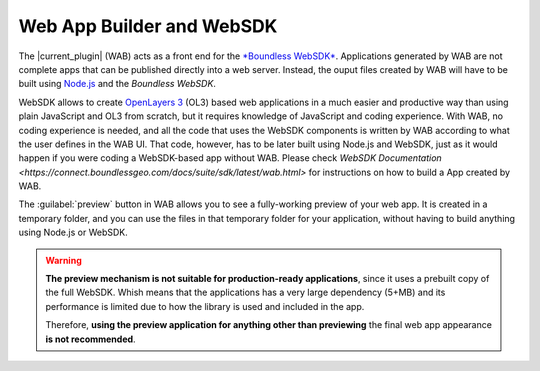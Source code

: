 .. _qgis.webappbuilder.wabandwebsdk:

Web App Builder and WebSDK
===========================

The |current_plugin| (WAB) acts as a front end for the `*Boundless WebSDK* <https://connect.boundlessgeo.com/docs/suite/sdk/latest/>`_. Applications generated by WAB are not complete apps that can be published directly into a web server. Instead, the ouput files created by WAB will have to be built using `Node.js <https://nodejs.org>`_ and the *Boundless WebSDK*.

WebSDK allows to create `OpenLayers 3 <http://openlayers.org/>`_ (OL3) based web applications in a much easier and productive way than using plain JavaScript and OL3 from scratch, but it requires knowledge of JavaScript and coding experience. With WAB, no coding experience is needed, and all the code that uses the WebSDK components is written by WAB according to what the user defines in the WAB UI. That code, however, has to be later built using Node.js and WebSDK, just as it would happen if you were coding a WebSDK-based app without WAB. Please check `WebSDK Documentation <https://connect.boundlessgeo.com/docs/suite/sdk/latest/wab.html>` for instructions on how to build a App created by WAB.

The :guilabel:`preview` button in WAB allows you to see a fully-working preview of your web app. It is created in a temporary folder, and you can use the files in that temporary folder for your application, without having to build anything using Node.js or WebSDK. 

.. warning::
   
   **The preview mechanism is not suitable for production-ready applications**, since it uses a prebuilt copy of the full WebSDK. Whish means that the applications has a very large dependency (5+MB) and its performance is limited due to how the library is used and included in the app. 

   Therefore, **using the preview application for anything other than previewing** the final web app appearance **is not recommended**.
